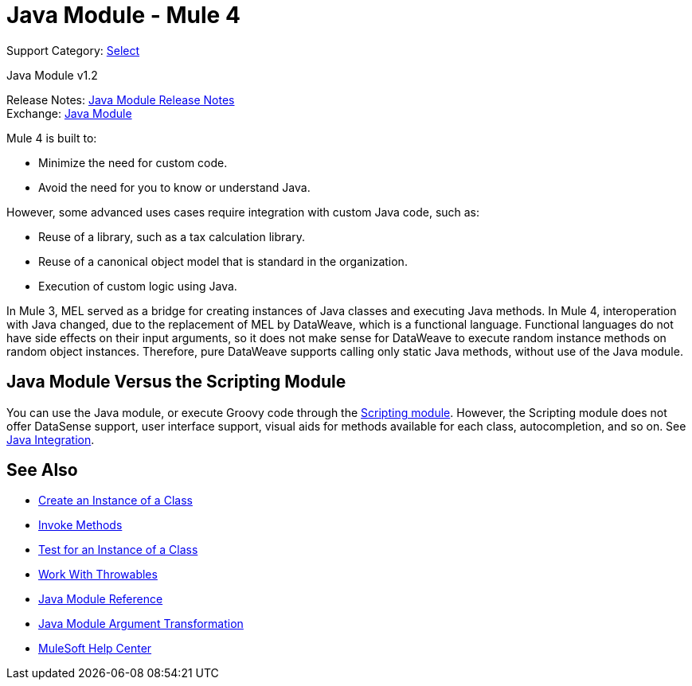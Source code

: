 = Java Module - Mule 4
:page-aliases: connectors::java/java-module.adoc

Support Category: https://www.mulesoft.com/legal/versioning-back-support-policy#anypoint-connectors[Select]

Java Module v1.2

Release Notes: xref:release-notes::connector/java-module.adoc[Java Module Release Notes] +
Exchange: https://www.mulesoft.com/exchange/org.mule.module/mule-java-module/[Java Module]

Mule 4 is built to:

* Minimize the need for custom code.
* Avoid the need for you to know or understand Java.

However, some advanced uses cases require integration with
custom Java code, such as:

* Reuse of a library, such as a tax calculation library.
* Reuse of a canonical object model that is standard in the organization.
* Execution of custom logic using Java.

In Mule 3, MEL served as a bridge for creating instances of
Java classes and executing Java methods. In Mule 4, interoperation with Java
changed, due to the replacement of MEL by DataWeave, which is a functional language.
Functional languages do not have side effects on their input arguments,
so it does not make sense for DataWeave to execute random instance methods on random object instances.
Therefore, pure DataWeave supports calling only static Java methods, without use of the Java module.

== Java Module Versus the Scripting Module

You can use the Java module, or execute Groovy code through the
xref:scripting-module::index.adoc[Scripting module]. However, the Scripting
module does not offer DataSense support, user interface support, visual aids
for methods available for each class, autocompletion, and so on. See
xref:mule-runtime::intro-java-integration.adoc[Java Integration].


== See Also

* xref:java-create-instance.adoc[Create an Instance of a Class]
* xref:java-invoke-method.adoc[Invoke Methods]
* xref:java-instanceof.adoc[Test for an Instance of a Class]
* xref:java-throwable.adoc[Work With Throwables]
* xref:java-reference.adoc[Java Module Reference]
* xref:java-argument-transformation.adoc[Java Module Argument Transformation]
* https://help.mulesoft.com[MuleSoft Help Center]
